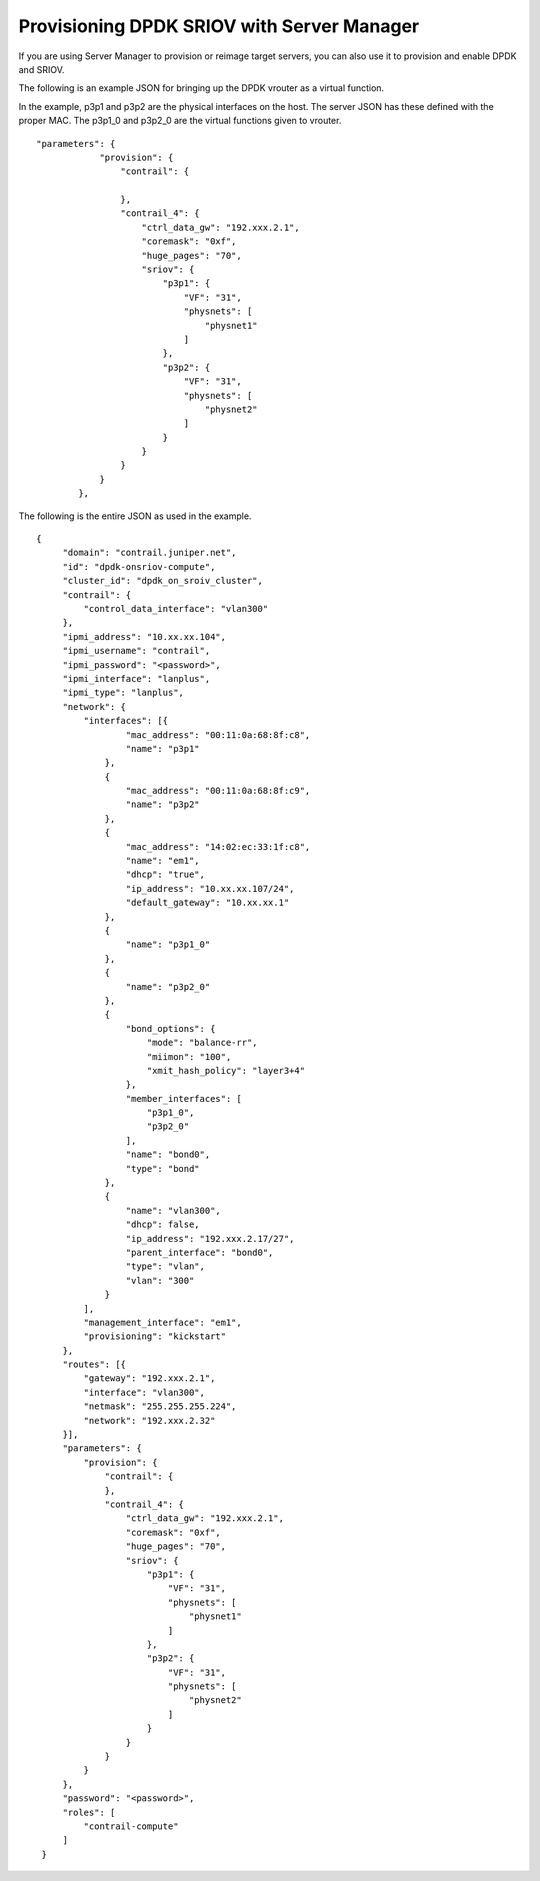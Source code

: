 
===========================================
Provisioning DPDK SRIOV with Server Manager
===========================================

If you are using Server Manager to provision or reimage target servers, you can also use it to provision and enable DPDK and SRIOV.

The following is an example JSON for bringing up the DPDK vrouter as a virtual function.

In the example, p3p1 and p3p2 are the physical interfaces on the host. The server JSON has these defined with the proper MAC. The p3p1_0 and p3p2_0 are the virtual functions given to vrouter.
::

    "parameters": {                                
                "provision": {                             
                    "contrail": {                          

                    },
                    "contrail_4": {
                        "ctrl_data_gw": "192.xxx.2.1",
                        "coremask": "0xf",           
                        "huge_pages": "70",           
                        "sriov": {                    
                            "p3p1": {                 
                                "VF": "31",           
                                "physnets": [         
                                    "physnet1"       
                                ]                     
                            },                        
                            "p3p2": {                 
                                "VF": "31",           
                                "physnets": [         
                                    "physnet2"       
                                ]                     
                            }                         
                        }                             
                    }                                 
                }                                     
            },  

The following is the entire JSON as used in the example.
::

       {                                             
            "domain": "contrail.juniper.net",             
            "id": "dpdk-onsriov-compute",                    
            "cluster_id": "dpdk_on_sroiv_cluster",                       
            "contrail": {                             
                "control_data_interface": "vlan300"   
            },                                        
            "ipmi_address": "10.xx.xx.104",           
            "ipmi_username": "contrail",                  
            "ipmi_password": "<password>",            
            "ipmi_interface": "lanplus",              
            "ipmi_type": "lanplus",                   
            "network": {                              
                "interfaces": [{                      
                        "mac_address": "00:11:0a:68:8f:c8",
                        "name": "p3p1"                     
                    },                                     
                    {                                      
                        "mac_address": "00:11:0a:68:8f:c9",
                        "name": "p3p2"                     
                    },                                     
                    {                                      
                        "mac_address": "14:02:ec:33:1f:c8",
                        "name": "em1",                     
                        "dhcp": "true",                    
                        "ip_address": "10.xx.xx.107/24",   
                        "default_gateway": "10.xx.xx.1"    
                    },                                     
                    {                                      
                        "name": "p3p1_0"                   
                    },                                     
                    {                                      
                        "name": "p3p2_0"                   
                    },                                     
                    {                                      
                        "bond_options": {                  
                            "mode": "balance-rr",          
                            "miimon": "100",               
                            "xmit_hash_policy": "layer3+4" 
                        },                                 
                        "member_interfaces": [             
                            "p3p1_0",                      
                            "p3p2_0"                       
                        ],                                 
                        "name": "bond0",                   
                        "type": "bond"                     
                    },                                     
                    {                                      
                        "name": "vlan300",                 
                        "dhcp": false,                     
                        "ip_address": "192.xxx.2.17/27",   
                        "parent_interface": "bond0",       
                        "type": "vlan",                    
                        "vlan": "300"                      
                    }                                      
                ],                                         
                "management_interface": "em1",             
                "provisioning": "kickstart"                
            },                                             
            "routes": [{                                   
                "gateway": "192.xxx.2.1",                  
                "interface": "vlan300",                    
                "netmask": "255.255.255.224",              
                "network": "192.xxx.2.32"                  
            }],                                            
            "parameters": {                                
                "provision": {                             
                    "contrail": {                          
                    },
                    "contrail_4": {
                        "ctrl_data_gw": "192.xxx.2.1",
                        "coremask": "0xf",           
                        "huge_pages": "70",           
                        "sriov": {                    
                            "p3p1": {                 
                                "VF": "31",           
                                "physnets": [         
                                    "physnet1"       
                                ]                     
                            },                        
                            "p3p2": {                 
                                "VF": "31",           
                                "physnets": [         
                                    "physnet2"       
                                ]                     
                            }                         
                        }                             
                    }                                 
                }                                     
            },                                        
            "password": "<password>",                
            "roles": [                                
                "contrail-compute"                    
            ]                                         
        }           

